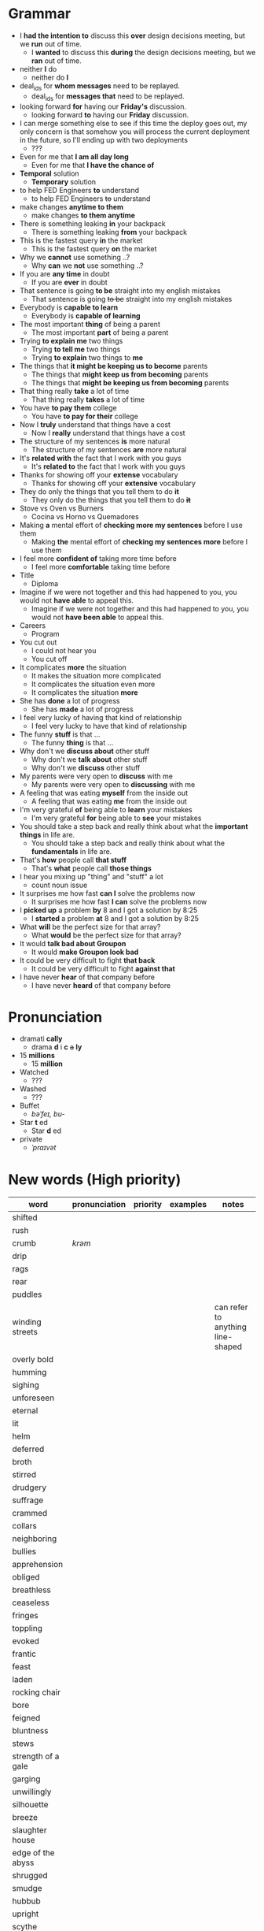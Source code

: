* Grammar
- I *had the intention to* discuss this *over* design decisions meeting, but we *run* out of time.
  - I *wanted* to discuss this *during* the design decisions meeting, but we *ran* out of time.
- neither *I* do
  - neither do *I*
- deal_ids for *whom messages* need to be replayed.
  - deal_ids for *messages that* need to be replayed.
- looking forward *for* having our *Friday's* discussion.
  - looking forward *to* having our *Friday* discussion.
- I can merge something else to see  if this time the deploy goes out,
  my  only  concern is  that  somehow  you  will process  the  current
  deployment in the future, so I'll ending up with two deployments
  - ???
- Even for me that *I am all day long*
  - Even for me that *I have the chance of*
- *Temporal* solution
  - *Temporary* solution
- to help FED Engineers *to* understand
  - to help FED Engineers +to+ understand
- make changes *anytime to them*
  - make changes *to them anytime*
- There is something leaking *in* your backpack
  - There is something leaking *from* your backpack
- This is the fastest query *in* the market
  - This is the fastest query *on* the market
- Why we *cannot* use something ..?
  - Why *can* we *not* use something ..?
- If you are *any time* in doubt
  - If you are *ever* in doubt
- That sentence is going *to be* straight into my english mistakes
  - That sentence is going +to be+ straight into my english mistakes
- Everybody is *capable to learn*
  - Everybody is *capable of learning*
- The most important *thing* of being a parent
  - The most important *part* of being a parent
- Trying *to explain me* two things
  - Trying *to tell me* two things
  - Trying *to explain* two things to *me*
- The things that *it might be keeping us to become* parents
  - The things that *might keep us from becoming* parents
  - The things that *might be keeping us from becoming* parents
- That thing really *take* a lot of time
  - That thing really *takes* a lot of time
- You have *to pay them* college
  - You have *to pay for their* college
- Now I *truly* understand that things have a cost
  - Now I *really* understand that things have a cost
- The structure of my sentences *is* more natural
  - The structure of my sentences *are* more natural
- It's *related with* the fact that I work with you guys
  - It's *related to* the fact that I work with you guys
- Thanks for showing off your *extense* vocabulary
  - Thanks for showing off your *extensive* vocabulary
- They do only the things that you tell them to do *it*
  - They only do the things that you tell them to do *+it+*
- Stove vs Oven vs Burners
  - Cocina vs Horno vs Quemadores
- Making *a* mental effort of *checking more my sentences* before I use them
  - Making *the* mental effort of *checking my sentences more* before I use them
- I feel more *confident of* taking more time before
  - I feel more *comfortable* taking time before
- Title
  - Diploma
- Imagine if  we were not together  and this had happened  to you, you
  would not *have able* to appeal this.
  - Imagine if we were not together  and this had happened to you, you
    would not *have been able* to appeal this.
- Careers
  - Program
- You cut out
  - I could not hear you
  - You cut off
- It complicates *more* the situation
  - It makes the situation more complicated
  - It complicates the situation even more
  - It complicates the situation *more*
- She has *done* a lot of progress
  - She has *made* a lot of progress
- I feel very lucky of having that kind of relationship
  - I feel very lucky to have that kind of relationship
- The funny *stuff* is that ...
  - The funny *thing* is that ...
- Why don't we *discuss about* other stuff
  - Why don't we *talk about* other stuff
  - Why don't we *discuss* other stuff
- My parents were very open to *discuss* with me
  - My parents were very open to *discussing* with me
- A feeling that was eating *myself* from the inside out
  - A feeling that was eating *me* from the inside out
- I'm very grateful *of* being able to *learn* your mistakes
  - I'm very grateful *for* being able to *see* your mistakes
- You should take a step back and really think about what the *important things* in life are.
  - You should take a step back and really think about what the *fundamentals* in life are.
- That's *how* people call *that stuff*
  - That's *what* people call *those things*
- I hear you mixing up "thing" and "stuff" a lot
  - count noun issue
- It surprises me how fast *can I* solve the problems now
  - It surprises me how fast *I can* solve the problems now
- I *picked up* a problem *by* 8 and I got a solution by 8:25
  - I *started* a problem *at* 8 and I got a solution by 8:25
- What *will* be the perfect size for that array?
  - What *would* be the perfect size for that array?
- It would *talk bad about Groupon*
  - It would *make Groupon look bad*
- It could be very difficult to fight *that back*
  - It could be very difficult to fight *against that*
- I have never *hear* of that company before
  - I have never *heard* of that company before

* Pronunciation
- dramati *cally*
  - drama *d* i *c* +a+ *ly*
- 15 *millions*
  - 15 *million*
- Watched
  - ???
- Washed
  - ???
- Buffet
  - /bəˈfeɪ, bu-/
- Star *t* ed
  - Star *d* ed
- private
  - /ˈpraɪvət/

* New words (High priority)
| word                | pronunciation | priority | examples | notes                             |
|---------------------+---------------+----------+----------+-----------------------------------|
| shifted             |               |          |          |                                   |
| rush                |               |          |          |                                   |
| crumb               | /krəm/        |          |          |                                   |
| drip                |               |          |          |                                   |
| rags                |               |          |          |                                   |
| rear                |               |          |          |                                   |
| puddles             |               |          |          |                                   |
| winding streets     |               |          |          | can refer to anything line-shaped |
| overly bold         |               |          |          |                                   |
| humming             |               |          |          |                                   |
| sighing             |               |          |          |                                   |
| unforeseen          |               |          |          |                                   |
| eternal             |               |          |          |                                   |
| lit                 |               |          |          |                                   |
| helm                |               |          |          |                                   |
| deferred            |               |          |          |                                   |
| broth               |               |          |          |                                   |
| stirred             |               |          |          |                                   |
| drudgery            |               |          |          |                                   |
| suffrage            |               |          |          |                                   |
| crammed             |               |          |          |                                   |
| collars             |               |          |          |                                   |
| neighboring         |               |          |          |                                   |
| bullies             |               |          |          |                                   |
| apprehension        |               |          |          |                                   |
| obliged             |               |          |          |                                   |
| breathless          |               |          |          |                                   |
| ceaseless           |               |          |          |                                   |
| fringes             |               |          |          |                                   |
| toppling            |               |          |          |                                   |
| evoked              |               |          |          |                                   |
| frantic             |               |          |          |                                   |
| feast               |               |          |          |                                   |
|---------------------+---------------+----------+----------+-----------------------------------|
| laden               |               |          |          |                                   |
| rocking chair       |               |          |          |                                   |
| bore                |               |          |          |                                   |
| feigned             |               |          |          |                                   |
| bluntness           |               |          |          |                                   |
| stews               |               |          |          |                                   |
| strength of a gale  |               |          |          |                                   |
| garging             |               |          |          |                                   |
| unwillingly         |               |          |          |                                   |
| silhouette          |               |          |          |                                   |
| breeze              |               |          |          |                                   |
| slaughter house     |               |          |          |                                   |
| edge of the abyss   |               |          |          |                                   |
| shrugged            |               |          |          |                                   |
| smudge              |               |          |          |                                   |
| hubbub              |               |          |          |                                   |
| upright             |               |          |          |                                   |
| scythe              |               |          |          |                                   |
| reckless            |               |          |          |                                   |
| haste               |               |          |          |                                   |
| trotted down        |               |          |          |                                   |
| expats              |               |          |          |                                   |
| jumble              |               |          |          |                                   |
| indeterminate       |               |          |          |                                   |
| hoarse              |               |          |          |                                   |
| resting on the heap |               |          |          |                                   |
| open up             |               |          |          |                                   |
| velvet              |               |          |          |                                   |
| pawn                |               |          |          |                                   |
| gut-feeling         |               |          |          |                                   |
| heir                |               |          |          |                                   |
| parted              |               |          |          |                                   |
| devour              |               |          |          |                                   |
| pond                |               |          |          |                                   |

* New words (Low priority)
| word            | pronunciation | priority | examples | notes                             |
|-----------------+---------------+----------+----------+-----------------------------------|
| desires         |               |          |          |                                   |
| destined        |               |          |          |                                   |
| stifled         |               |          |          |                                   |
| instilled       |               |          |          |                                   |
| permeating      |               |          |          |                                   |
| twiddling       |               |          |          |                                   |
| shattered       | /ˈSHadərd/    |          |          |                                   |
| galore          |               |          |          | very strange grammar              |
| splattered      |               |          |          |                                   |
| rubbish         |               |          |          |                                   |
| tame            |               |          |          |                                   |
| buckle down     |               |          |          |                                   |
| dwindled        |               |          |          |                                   |
| swings          |               |          |          |                                   |
| fasteners       |               |          |          |                                   |
| budding         |               |          |          |                                   |
| rowed boats     |               |          |          |                                   |
| shirtless       |               |          |          |                                   |
| quake           |               |          |          |                                   |
| hunched         |               |          |          |                                   |
| progeny         |               |          |          |                                   |
| pupils          |               |          |          |                                   |
| coddle          |               |          |          |                                   |
| unsurpassable   |               |          |          |                                   |
| platoon         |               |          |          |                                   |
| cloaks          |               |          |          |                                   |
| wits            |               |          |          |                                   |
| advent          |               |          |          |                                   |
| blush           |               |          |          |                                   |
| tender          |               |          |          |                                   |
| boundless       |               |          |          |                                   |
| amid            |               |          |          |                                   |
| brandished      |               |          |          |                                   |
| sorrows         |               |          |          |                                   |
| bust            |               |          |          |                                   |
| cuff            |               |          |          |                                   |
| scant           |               |          |          |                                   |
| riotous         |               |          |          |                                   |
| hellish         |               |          |          |                                   |
| fate            |               |          |          |                                   |
| parish          |               |          |          |                                   |
| sugar-plum      |               |          |          |                                   |
| mulberry        |               |          |          |                                   |
| vantage point   |               |          |          |                                   |
| chatterbox      |               |          |          |                                   |
| bourgeois       |               |          |          |                                   |
| meager          |               |          |          |                                   |
| treasuring      | /ˈtreZHər/    |          |          |                                   |
| haste           |               |          |          |                                   |
| clientele       |               |          |          |                                   |
| deprivations    |               |          |          | related to "deprive"              |
| keener          |               |          |          |                                   |
| hubbub          |               |          |          |                                   |
| brazenly        |               |          |          |                                   |
| viaduct         |               |          |          |                                   |
| overcasting     |               |          |          |                                   |
| lapels          |               |          |          |                                   |
| studded         |               |          |          |                                   |
| mahogany        |               |          |          |                                   |
| watchlike       |               |          |          |                                   |
| lad             |               |          |          | antiquated                        |
| seamstress      | /ˈsēmstris/   |          |          | historical                        |
| butlers         |               |          |          | historical                        |
| incongruous     |               |          |          | Gary doesn't know what it means   |
| stridency       |               |          |          | Gary doesn't know what it means   |
| genial          |               |          |          | Gary doesn't know what it means   |
| cassock         |               |          |          | Gary doesn't know what it means   |
| fusty           |               |          |          | Gary hasn't heard it              |
| rutted          |               |          |          | Gary hasn't heard it              |
| villagey        |               |          |          | Gary hasn't heard it              |
| backstitches    |               |          |          | Gary hasn't heard it              |
| gynaeceum       |               |          |          | Gary hasn't heard it              |
| feted           |               |          |          | Gary hasn't heard it              |

* New expressions/sentences
- The vantage point of the years gone by
- He had never been around
- I never felt much curiosity *about* him
- if that's not too forward a question?
- As as daughter of mine
  - as my daughter
- does not lack for anything
- my mother ahead, me behind
- closer to them and farther from me
- as though
- I transformed into his shadow
- went on and on about
- everywhere they need qualified staff who know typing
- is yet to come
- answering back
